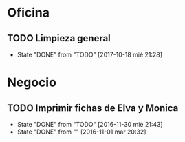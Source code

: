* Oficina
** TODO Limpieza general
DEADLINE: <2017-10-25 mié .+1w>
- State "DONE"       from "TODO"       [2017-10-18 mié 21:28]
:PROPERTIES:
:LAST_REPEAT: [2017-10-18 mié 21:28]
:END:

* Negocio
** TODO Imprimir fichas de Elva y Monica
DEADLINE: <2017-11-01 mié +1m -1d>
- State "DONE"       from "TODO"       [2016-11-30 mié 21:43]
- State "DONE"       from ""           [2016-11-01 mar 20:32]
:PROPERTIES:
:LAST_REPEAT: [2016-11-30 mié 21:43]
:END:
